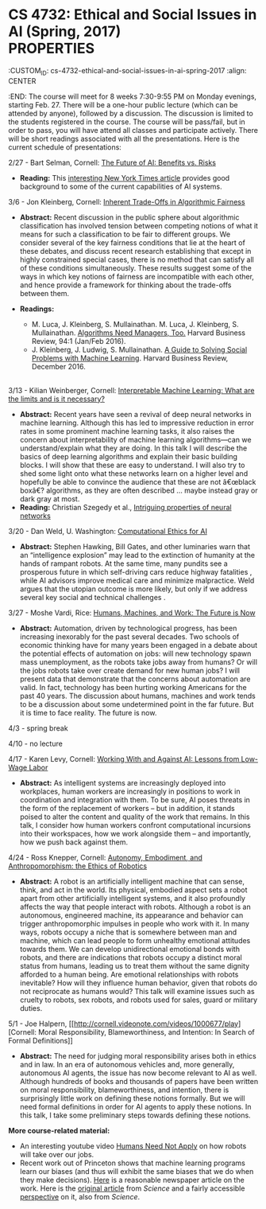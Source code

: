 * CS 4732: Ethical and Social Issues in AI (Spring, 2017)\\
  :PROPERTIES:
  :CUSTOM_ID: cs-4732-ethical-and-social-issues-in-ai-spring-2017
  :align: CENTER
  :END:
The course will meet for 8 weeks 7:30-9:55 PM on Monday evenings,
starting Feb. 27. There will be a one-hour public lecture (which can be
attended by anyone), followed by a discussion. The discussion is limited
to the students registered in the course. The course will be pass/fail,
but in order to pass, you will have attend all classes and participate
actively. There will be short readings associated with all the
presentations. Here is the current schedule of presentations:

2/27 - Bart Selman, Cornell:
[[http://cornell.videonote.com/videos/1000393/play][The Future of AI:
Benefits vs. Risks]]

- *Reading:* This
  [[https://www.nytimes.com/2016/12/14/magazine/the-great-ai-awakening.html?_r=0][interesting
  New York Times article]] provides good background to some of the
  current capabilities of AI systems.

3/6 - Jon Kleinberg, Cornell:
[[http://cornell.videonote.com/videos/1000443/play][Inherent Trade-Offs
in Algorithmic Fairness]]

- *Abstract:* Recent discussion in the public sphere about algorithmic
  classification has involved tension between competing notions of what
  it means for such a classification to be fair to different groups. We
  consider several of the key fairness conditions that lie at the heart
  of these debates, and discuss recent research establishing that except
  in highly constrained special cases, there is no method that can
  satisfy all of these conditions simultaneously. These results suggest
  some of the ways in which key notions of fairness are incompatible
  with each other, and hence provide a framework for thinking about the
  trade-offs between them.
- *Readings:*

  - M. Luca, J. Kleinberg, S. Mullainathan. M. Luca, J. Kleinberg, S.
    Mullainathan.
    [[https://hbr.org/2016/01/algorithms-need-managers-too][Algorithms
    Need Managers, Too.]] Harvard Business Review, 94:1 (Jan/Feb 2016).
  - J. Kleinberg, J. Ludwig, S. Mullainathan.
    [[https://hbr.org/2016/12/a-guide-to-solving-social-problems-with-machine-learning][A
    Guide to Solving Social Problems with Machine Learning]]. Harvard
    Business Review, December 2016.

\\

3/13 - Kilian Weinberger, Cornell:
[[http://cornell.videonote.com/videos/1000481/play][Interpretable
Machine Learning: What are the limits and is it necessary?]]

- *Abstract:* Recent years have seen a revival of deep neural networks
  in machine learning. Although this has led to impressive reduction in
  error rates in some prominent machine learning tasks, it also raises
  the concern about interpretability of machine learning
  algorithms---can we understand/explain what they are doing. In this
  talk I will describe the basics of deep learning algorithms and
  explain their basic building blocks. I will show that these are easy
  to understand. I will also try to shed some light onto what these
  networks learn on a higher level and hopefully be able to convince the
  audience that these are not â€œblack boxâ€? algorithms, as they are
  often described ... maybe instead gray or dark gray at most.
- *Reading:* Christian Szegedy et al.,
  [[https://cs.nyu.edu/~zaremba/docs/understanding.pdf][Intriguing
  properties of neural networks]]

3/20 - Dan Weld, U. Washington:
[[https://youtu.be/ZlsCGnA-vao][Computational Ethics for AI]]

- *Abstract:* Stephen Hawking, Bill Gates, and other luminaries warn
  that an “intelligence explosion” may lead to the extinction of
  humanity at the hands of rampant robots. At the same time, many
  pundits see a prosperous future in which self-driving cars reduce
  highway fatalities , while AI advisors improve medical care and
  minimize malpractice. Weld argues that the utopian outcome is more
  likely, but only if we address several key social and technical
  challenges .

3/27 - Moshe Vardi, Rice: [[https://youtu.be/5ThiClGEBes][Humans,
Machines, and Work: The Future is Now]]

- *Abstract:* Automation, driven by technological progress, has been
  increasing inexorably for the past several decades. Two schools of
  economic thinking have for many years been engaged in a debate about
  the potential effects of automation on jobs: will new technology spawn
  mass unemployment, as the robots take jobs away from humans? Or will
  the jobs robots take over create demand for new human jobs? I will
  present data that demonstrate that the concerns about automation are
  valid. In fact, technology has been hurting working Americans for the
  past 40 years. The discussion about humans, machines and work tends to
  be a discussion about some undetermined point in the far future. But
  it is time to face reality. The future is now.

4/3 - spring break

4/10 - no lecture

4/17 - Karen Levy, Cornell:
[[http://cornell.videonote.com/videos/1000620/play][Working With and
Against AI: Lessons from Low-Wage Labor]]

- *Abstract:* As intelligent systems are increasingly deployed into
  workplaces, human workers are increasingly in positions to work in
  coordination and integration with them. To be sure, AI poses threats
  in the form of the replacement of workers -- but in addition, it
  stands poised to alter the content and quality of the work that
  remains. In this talk, I consider how human workers confront
  computational incursions into their workspaces, how we work alongside
  them -- and importantly, how we push back against them.

4/24 - Ross Knepper, Cornell:
[[http://cornell.videonote.com/videos/1000647/play][Autonomy,
Embodiment, and Anthropomorphism: the Ethics of Robotics]]

- *Abstract:* A robot is an artificially intelligent machine that can
  sense, think, and act in the world. Its physical, embodied aspect sets
  a robot apart from other artificially intelligent systems, and it also
  profoundly affects the way that people interact with robots. Although
  a robot is an autonomous, engineered machine, its appearance and
  behavior can trigger anthropomorphic impulses in people who work with
  it. In many ways, robots occupy a niche that is somewhere between man
  and machine, which can lead people to form unhealthy emotional
  attitudes towards them. We can develop unidirectional emotional bonds
  with robots, and there are indications that robots occupy a distinct
  moral status from humans, leading us to treat them without the same
  dignity afforded to a human being. Are emotional relationships with
  robots inevitable? How will they influence human behavior, given that
  robots do not reciprocate as humans would? This talk will examine
  issues such as cruelty to robots, sex robots, and robots used for
  sales, guard or military duties.

5/1 - Joe Halpern,
[[http://cornell.videonote.com/videos/1000677/play][Cornell: Moral
Responsibility, Blameworthiness, and Intention: In Search of Formal
Definitions]]

- *Abstract:* The need for judging moral responsibility arises both in
  ethics and in law. In an era of autonomous vehicles and, more
  generally, autonomous AI agents, the issue has now become relevant to
  AI as well. Although hundreds of books and thousands of papers have
  been written on moral responsibility, blameworthiness, and intention,
  there is surprisingly little work on defining these notions formally.
  But we will need formal definitions in order for AI agents to apply
  these notions. In this talk, I take some preliminary steps towards
  defining these notions.

*More course-related material:*

- An interesting youtube video
  [[https://www.youtube.com/watch?v=7Pq-S557XQU][Humans Need Not Apply]]
  on how robots will take over our jobs.
- Recent work out of Princeton shows that machine learning programs
  learn our biases (and thus will exhibit the same biases that we do
  when they make decisions).
  [[https://www.theguardian.com/technology/2017/apr/13/ai-programs-exhibit-racist-and-sexist-biases-research-reveals?CMP=Share_iOSApp_Other][Here]]
  is a reasonable newspaper article on the work. Here is the
  [[file:Science%20article.pdf][original article]] from /Science/ and a
  fairly accessible [[file:Science%20-%20perspective.pdf][perspective]]
  on it, also from /Science/.
